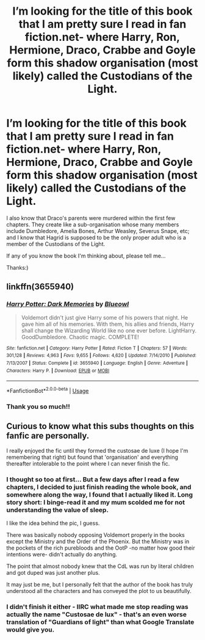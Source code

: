 #+TITLE: I’m looking for the title of this book that I am pretty sure I read in fan fiction.net- where Harry, Ron, Hermione, Draco, Crabbe and Goyle form this shadow organisation (most likely) called the Custodians of the Light.

* I’m looking for the title of this book that I am pretty sure I read in fan fiction.net- where Harry, Ron, Hermione, Draco, Crabbe and Goyle form this shadow organisation (most likely) called the Custodians of the Light.
:PROPERTIES:
:Author: 888athenablack888
:Score: 3
:DateUnix: 1589543880.0
:DateShort: 2020-May-15
:FlairText: What's That Fic?
:END:
I also know that Draco's parents were murdered within the first few chapters. They create like a sub-organisation whose many members include Dumbledore, Amelia Bones, Arthur Weasley, Severus Snape, etc; and I know that Hagrid is supposed to be the only proper adult who is a member of the Custodians of the Light.

If any of you know the book I'm thinking about, please tell me...

Thanks:)


** linkffn(3655940)
:PROPERTIES:
:Author: IlluminatedMoonlight
:Score: 3
:DateUnix: 1589546392.0
:DateShort: 2020-May-15
:END:

*** [[https://www.fanfiction.net/s/3655940/1/][*/Harry Potter: Dark Memories/*]] by [[https://www.fanfiction.net/u/1201799/Blueowl][/Blueowl/]]

#+begin_quote
  Voldemort didn't just give Harry some of his powers that night. He gave him all of his memories. With them, his allies and friends, Harry shall change the Wizarding World like no one ever before. LightHarry. GoodDumbledore. Chaotic magic. COMPLETE!
#+end_quote

^{/Site/:} ^{fanfiction.net} ^{*|*} ^{/Category/:} ^{Harry} ^{Potter} ^{*|*} ^{/Rated/:} ^{Fiction} ^{T} ^{*|*} ^{/Chapters/:} ^{57} ^{*|*} ^{/Words/:} ^{301,128} ^{*|*} ^{/Reviews/:} ^{4,963} ^{*|*} ^{/Favs/:} ^{9,655} ^{*|*} ^{/Follows/:} ^{4,620} ^{*|*} ^{/Updated/:} ^{7/14/2010} ^{*|*} ^{/Published/:} ^{7/13/2007} ^{*|*} ^{/Status/:} ^{Complete} ^{*|*} ^{/id/:} ^{3655940} ^{*|*} ^{/Language/:} ^{English} ^{*|*} ^{/Genre/:} ^{Adventure} ^{*|*} ^{/Characters/:} ^{Harry} ^{P.} ^{*|*} ^{/Download/:} ^{[[http://www.ff2ebook.com/old/ffn-bot/index.php?id=3655940&source=ff&filetype=epub][EPUB]]} ^{or} ^{[[http://www.ff2ebook.com/old/ffn-bot/index.php?id=3655940&source=ff&filetype=mobi][MOBI]]}

--------------

*FanfictionBot*^{2.0.0-beta} | [[https://github.com/tusing/reddit-ffn-bot/wiki/Usage][Usage]]
:PROPERTIES:
:Author: FanfictionBot
:Score: 1
:DateUnix: 1589546408.0
:DateShort: 2020-May-15
:END:


*** Thank you so much!!
:PROPERTIES:
:Author: 888athenablack888
:Score: 1
:DateUnix: 1589558795.0
:DateShort: 2020-May-15
:END:


** Curious to know what this subs thoughts on this fanfic are personally.

I really enjoyed the fic until they formed the custosae de luxe (I hope I'm remembering that right) but found that 'organisation' and everything thereafter intolerable to the point where I can never finish the fic.
:PROPERTIES:
:Author: EnnJayBee
:Score: 3
:DateUnix: 1589552793.0
:DateShort: 2020-May-15
:END:

*** I thought so too at first... But a few days after I read a few chapters, I decided to just finish reading the whole book, and somewhere along the way, I found that I actually liked it. Long story short: I binge-read it and my mum scolded me for not understanding the value of sleep.

I like the idea behind the pic, I guess.

There was basically nobody opposing Voldemort properly in the books except the Ministry and the Order of the Phoenix. But the Ministry was in the pockets of the rich purebloods and the OotP -no matter how good their intentions were- didn't actually do anything.

The point that almost nobody knew that the CdL was run by literal children and got duped was just another plus.

It may just be me, but I personally felt that the author of the book has truly understood all the characters and has conveyed the plot to us beautifully.
:PROPERTIES:
:Author: 888athenablack888
:Score: 1
:DateUnix: 1589559128.0
:DateShort: 2020-May-15
:END:


*** I didn't finish it either - IIRC what made me stop reading was actually the name "Custosae de lux" - that's an even worse translation of "Guardians of light" than what Google Translate would give you.
:PROPERTIES:
:Author: Gurfaild
:Score: 1
:DateUnix: 1589561392.0
:DateShort: 2020-May-15
:END:
